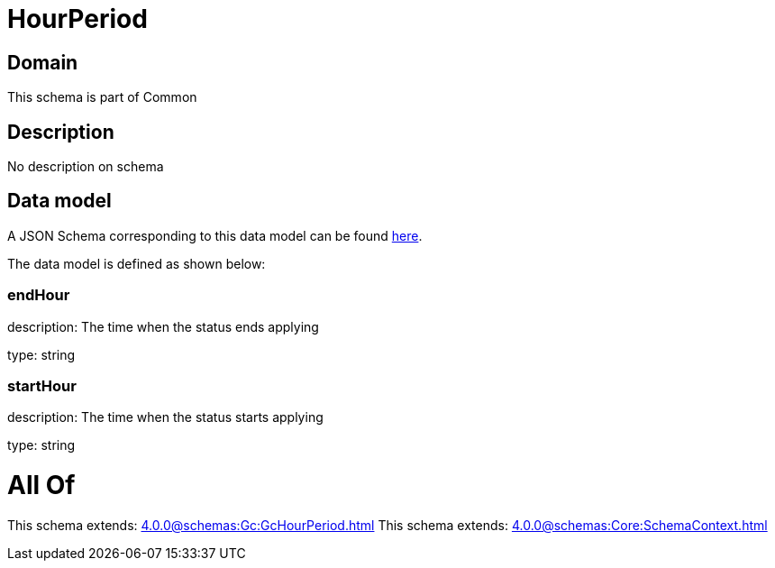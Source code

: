 = HourPeriod

[#domain]
== Domain

This schema is part of Common

[#description]
== Description

No description on schema


[#data_model]
== Data model

A JSON Schema corresponding to this data model can be found https://tmforum.org[here].

The data model is defined as shown below:


=== endHour
description: The time when the status ends applying

type: string


=== startHour
description: The time when the status starts applying

type: string


= All Of 
This schema extends: xref:4.0.0@schemas:Gc:GcHourPeriod.adoc[]
This schema extends: xref:4.0.0@schemas:Core:SchemaContext.adoc[]
